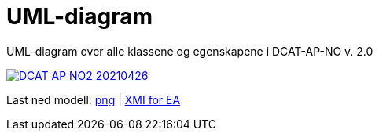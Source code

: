 = UML-diagram [[UML-diagram]]

UML-diagram over alle klassene og egenskapene i DCAT-AP-NO v. 2.0

[link=images/DCAT-AP-NO2_20210426.png]
image::images/DCAT-AP-NO2_20210426.png[]

Last ned modell: link:images/DCAT-AP-NO2_20210426.png[png] |  link:files/DCAT-AP-NO2_20210426.eap[XMI for EA]
